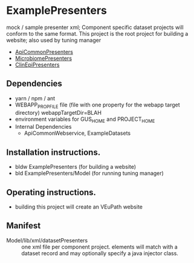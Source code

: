 * ExamplePresenters

mock / sample presenter xml; Component specific dataset projects will conform to the same format.  This project is the root project for building a website;  also used by tuning manager
  + [[https://github.com/VEuPathDB/ApiCommonPresenters][ApiCommonPresenters]]
  + [[https://github.com/VEuPathDB/MicrobiomePresenters][MicrobiomePresenters]]
  + [[https://github.com/VEuPathDB/ClinEpiPresenters][ClinEpiPresenters]]

** Dependencies

   + yarn / npm / ant
   + WEBAPP_PROP_FILE file (file with one property for the webapp target directory)
      webappTargetDir=BLAH
   + environment variables for GUS_HOME and PROJECT_HOME
   + Internal Dependencies
     + ApiCommonWebservice, ExampleDatasets

** Installation instructions.

   + bldw ExamplePresenters (for building a website)
   + bld ExamplePresenters/Model (for running tuning manager)

** Operating instructions.

   + building this project will create an VEuPath website

** Manifest

   + Model/lib/xml/datasetPresenters :: one xml file per component project.  elements will match with a dataset record and may optionally specify a java injector class.

